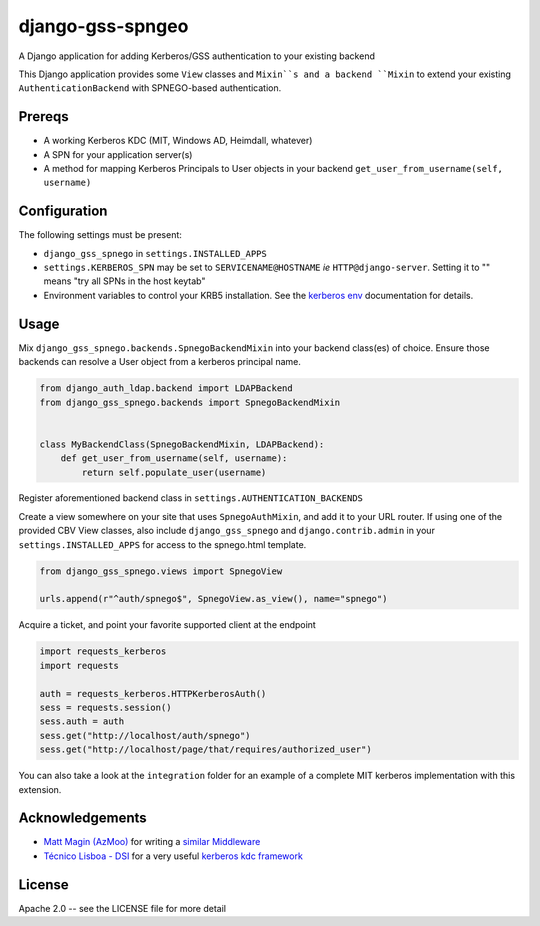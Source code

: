 =================
django-gss-spngeo
=================

A Django application for adding Kerberos/GSS authentication to your existing backend

This Django application provides some ``View`` classes and ``Mixin``s and a backend
``Mixin`` to extend your existing ``AuthenticationBackend`` with SPNEGO-based
authentication.

Prereqs
-------
* A working Kerberos KDC (MIT, Windows AD, Heimdall, whatever)
* A SPN for your application server(s)
* A method for mapping Kerberos Principals to User objects in your backend
  ``get_user_from_username(self, username)``

Configuration
-------------
The following settings must be present:

* ``django_gss_spnego`` in ``settings.INSTALLED_APPS``
* ``settings.KERBEROS_SPN`` may be set to ``SERVICENAME@HOSTNAME`` `ie` ``HTTP@django-server``.
  Setting it to "" means "try all SPNs in the host keytab"
* Environment variables to control your KRB5 installation.
  See the `kerberos env`_ documentation for details.

Usage
-----
Mix ``django_gss_spnego.backends.SpnegoBackendMixin`` into your backend class(es) of choice.
Ensure those backends can resolve a User object from a kerberos principal name.

.. code-block:: python

    from django_auth_ldap.backend import LDAPBackend
    from django_gss_spnego.backends import SpnegoBackendMixin


    class MyBackendClass(SpnegoBackendMixin, LDAPBackend):
        def get_user_from_username(self, username):
            return self.populate_user(username)

Register aforementioned backend class in ``settings.AUTHENTICATION_BACKENDS``

Create a view somewhere on your site that uses ``SpnegoAuthMixin``, and add it to your URL router.
If using one of the provided CBV View classes, also include ``django_gss_spnego`` and
``django.contrib.admin`` in your ``settings.INSTALLED_APPS`` for access to the spnego.html template.

.. code-block:: python

    from django_gss_spnego.views import SpnegoView

    urls.append(r"^auth/spnego$", SpnegoView.as_view(), name="spnego")

Acquire a ticket, and point your favorite supported client at the endpoint

.. code-block:: python

    import requests_kerberos
    import requests

    auth = requests_kerberos.HTTPKerberosAuth()
    sess = requests.session()
    sess.auth = auth
    sess.get("http://localhost/auth/spnego")
    sess.get("http://localhost/page/that/requires/authorized_user")

You can also take a look at the ``integration`` folder for an example of a complete MIT kerberos
implementation with this extension.

Acknowledgements
----------------
* `Matt Magin (AzMoo)`_ for writing a `similar Middleware`_
* `Técnico Lisboa - DSI`_ for a very useful `kerberos kdc framework`_


License
-------
Apache 2.0 -- see the LICENSE file for more detail

.. _Matt Magin (AzMoo): https://github.com/AzMoo
.. _similar Middleware: https://github.com/AzMoo/django-auth-spnego
.. _Técnico Lisboa - DSI: https://github.com/ist-dsi
.. _kerberos kdc framework: https://github.com/ist-dsi/docker-kerberos
.. _kerberos env: http://web.mit.edu/kerberos/www/krb5-1.16/doc/user/user_config/kerberos.html#kerberos-7
